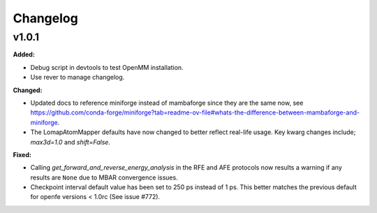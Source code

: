 =========
Changelog
=========

.. current developments

v1.0.1
====================

**Added:**

* Debug script in devtools to test OpenMM installation.
* Use rever to manage changelog.

**Changed:**

* Updated docs to reference miniforge instead of mambaforge since they are the same now, see https://github.com/conda-forge/miniforge?tab=readme-ov-file#whats-the-difference-between-mambaforge-and-miniforge.
* The LomapAtomMapper defaults have now changed to better reflect real-life usage. Key kwarg changes include; `max3d=1.0` and `shift=False`.

**Fixed:**

* Calling `get_forward_and_reverse_energy_analysis` in the RFE and AFE protocols now results a warning if any results are ``None`` due to MBAR convergence issues.
* Checkpoint interval default value has been set to 250 ps instead of 1 ps.
  This better matches the previous default for openfe versions < 1.0rc
  (See issue #772).


